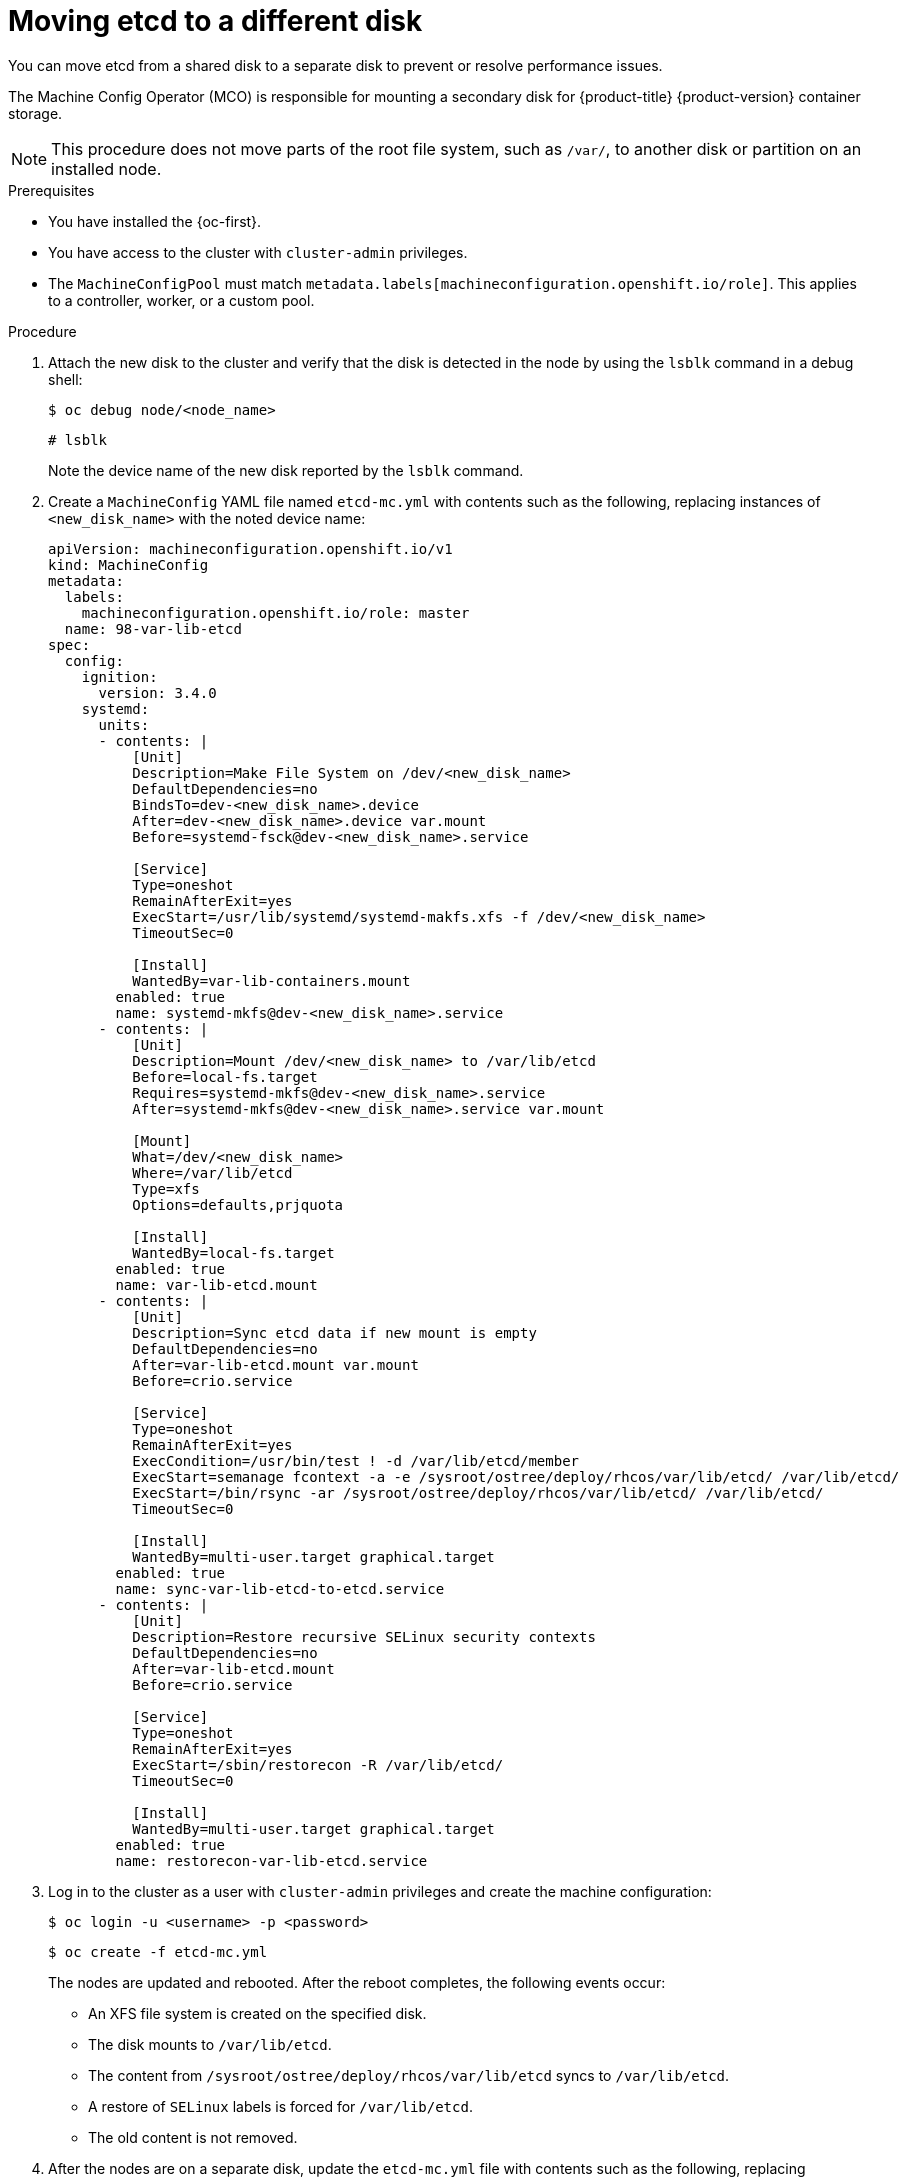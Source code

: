 // Module included in the following assemblies:
//
// * scalability_and_performance/recommended-performance-scale-practices/recommended-etcd-practices.adoc

:_mod-docs-content-type: PROCEDURE
[id="move-etcd-different-disk_{context}"]
= Moving etcd to a different disk

You can move etcd from a shared disk to a separate disk to prevent or resolve performance issues.

The Machine Config Operator (MCO) is responsible for mounting a secondary disk for {product-title} {product-version} container storage.

[NOTE]
====
This procedure does not move parts of the root file system, such as `/var/`, to another disk or partition on an installed node.
====

.Prerequisites

* You have installed the {oc-first}.
* You have access to the cluster with `cluster-admin` privileges.
* The `MachineConfigPool` must match `metadata.labels[machineconfiguration.openshift.io/role]`. This applies to a controller, worker, or a custom pool.

.Procedure

. Attach the new disk to the cluster and verify that the disk is detected in the node by using the `lsblk` command in a debug shell:
+
[source,terminal]
----
$ oc debug node/<node_name>
----
+
[source,terminal]
----
# lsblk
----
+
Note the device name of the new disk reported by the `lsblk` command.

. Create a `MachineConfig` YAML file named `etcd-mc.yml` with contents such as the following, replacing instances of `<new_disk_name>` with the noted device name:
+
[source,yaml]
----
apiVersion: machineconfiguration.openshift.io/v1
kind: MachineConfig
metadata:
  labels:
    machineconfiguration.openshift.io/role: master
  name: 98-var-lib-etcd
spec:
  config:
    ignition:
      version: 3.4.0
    systemd:
      units:
      - contents: |
          [Unit]
          Description=Make File System on /dev/<new_disk_name>
          DefaultDependencies=no
          BindsTo=dev-<new_disk_name>.device
          After=dev-<new_disk_name>.device var.mount
          Before=systemd-fsck@dev-<new_disk_name>.service

          [Service]
          Type=oneshot
          RemainAfterExit=yes
          ExecStart=/usr/lib/systemd/systemd-makfs.xfs -f /dev/<new_disk_name>
          TimeoutSec=0

          [Install]
          WantedBy=var-lib-containers.mount
        enabled: true
        name: systemd-mkfs@dev-<new_disk_name>.service
      - contents: |
          [Unit]
          Description=Mount /dev/<new_disk_name> to /var/lib/etcd
          Before=local-fs.target
          Requires=systemd-mkfs@dev-<new_disk_name>.service
          After=systemd-mkfs@dev-<new_disk_name>.service var.mount

          [Mount]
          What=/dev/<new_disk_name>
          Where=/var/lib/etcd
          Type=xfs
          Options=defaults,prjquota

          [Install]
          WantedBy=local-fs.target
        enabled: true
        name: var-lib-etcd.mount
      - contents: |
          [Unit]
          Description=Sync etcd data if new mount is empty
          DefaultDependencies=no
          After=var-lib-etcd.mount var.mount
          Before=crio.service

          [Service]
          Type=oneshot
          RemainAfterExit=yes
          ExecCondition=/usr/bin/test ! -d /var/lib/etcd/member
          ExecStart=semanage fcontext -a -e /sysroot/ostree/deploy/rhcos/var/lib/etcd/ /var/lib/etcd/
          ExecStart=/bin/rsync -ar /sysroot/ostree/deploy/rhcos/var/lib/etcd/ /var/lib/etcd/
          TimeoutSec=0

          [Install]
          WantedBy=multi-user.target graphical.target
        enabled: true
        name: sync-var-lib-etcd-to-etcd.service
      - contents: |
          [Unit]
          Description=Restore recursive SELinux security contexts
          DefaultDependencies=no
          After=var-lib-etcd.mount
          Before=crio.service

          [Service]
          Type=oneshot
          RemainAfterExit=yes
          ExecStart=/sbin/restorecon -R /var/lib/etcd/
          TimeoutSec=0

          [Install]
          WantedBy=multi-user.target graphical.target
        enabled: true
        name: restorecon-var-lib-etcd.service
----

. Log in to the cluster as a user with `cluster-admin` privileges and create the machine configuration:
+
[source,terminal]
----
$ oc login -u <username> -p <password>
----
+
[source,terminal]
----
$ oc create -f etcd-mc.yml
----
+
The nodes are updated and rebooted. After the reboot completes, the following events occur:
+
* An XFS file system is created on the specified disk.
* The disk mounts to `/var/lib/etcd`.
* The content from `/sysroot/ostree/deploy/rhcos/var/lib/etcd` syncs to `/var/lib/etcd`.
* A restore of `SELinux` labels is forced for `/var/lib/etcd`.
* The old content is not removed.

. After the nodes are on a separate disk, update the `etcd-mc.yml` file with contents such as the following, replacing instances of `<new_disk_name>` with the noted device name:
+
[source,yaml]
----
apiVersion: machineconfiguration.openshift.io/v1
kind: MachineConfig
metadata:
  labels:
    machineconfiguration.openshift.io/role: master
  name: 98-var-lib-etcd
spec:
  config:
    ignition:
      version: 3.4.0
    systemd:
      units:
      - contents: |
          [Unit]
          Description=Mount /dev/<new_disk_name> to /var/lib/etcd
          Before=local-fs.target
          After=var.mount

          [Mount]
          What=/dev/<new_disk_name>
          Where=/var/lib/etcd
          Type=xfs
          Options=defaults,prjquota

          [Install]
          WantedBy=local-fs.target
        enabled: true
        name: var-lib-etcd.mount
----

. Apply the modified version that removes the logic for creating and syncing the device to prevent the nodes from rebooting:
+
[source,terminal]
----
$ oc replace -f etcd-mc.yml
----

.Verification steps

* Run the `grep <new_disk_name> /proc/mounts` command in a debug shell for the node to ensure that the disk mounted:
+
[source,terminal]
----
$ oc debug node/<node_name>
----
+
[source,terminal]
----
# grep <new_disk_name> /proc/mounts
----
+
.Example output
+
[source,terminal]
----
/dev/nvme1n1 /var/lib/etcd xfs rw,seclabel,relatime,attr2,inode64,logbufs=8,logbsize=32k,prjquota 0 0
----
